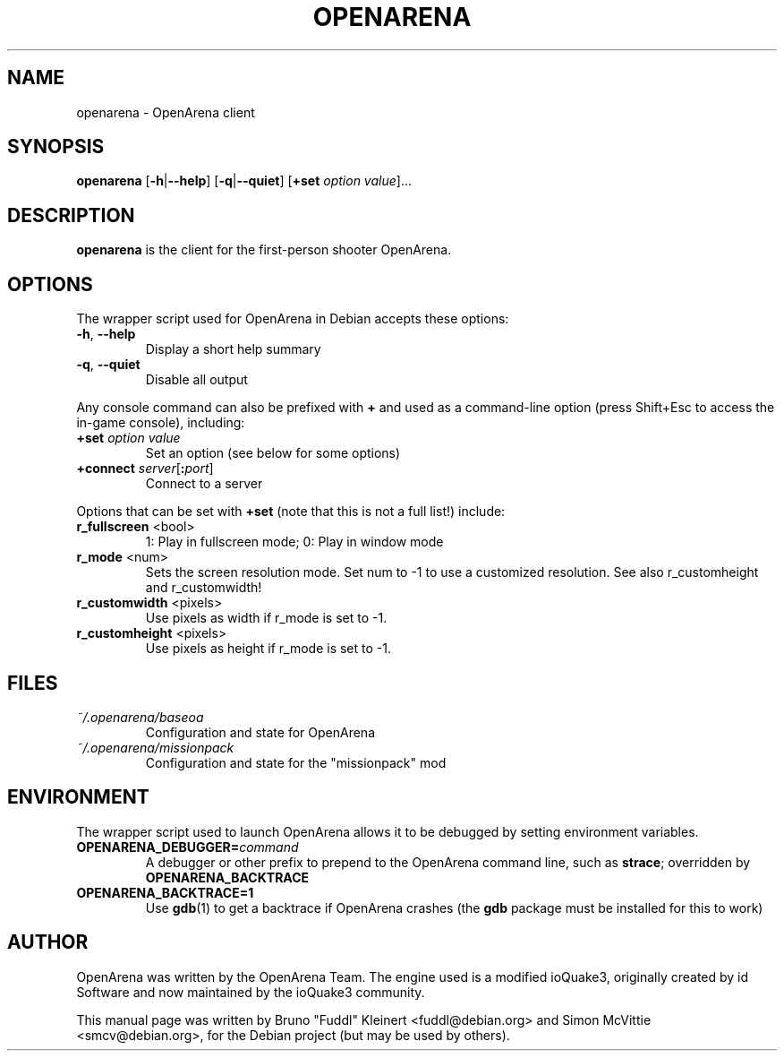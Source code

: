 .TH OPENARENA 6 2010-10-15

.SH NAME
openarena \- OpenArena client

.SH SYNOPSIS
.BR openarena
.BR "" [ \-h | \-\-help ]
.BR "" [ \-q | \-\-quiet ]
.BR "" [ +set
.IR option " " value ]...

.SH DESCRIPTION
.B openarena
is the client for the first-person shooter OpenArena.

.SH OPTIONS
The wrapper script used for OpenArena in Debian accepts these options:
.TP
\fB\-h\fR, \fB\-\-help\fR
Display a short help summary
.TP
\fB\-q\fR, \fB\-\-quiet\fR
Disable all output
.PP
Any console command can also be prefixed with \fB+\fR and used as a
command-line option (press Shift+Esc to access the in-game console), including:
.TP
\fB+set\fR \fIoption\fR \fIvalue\fR
Set an option (see below for some options)
.TP
\fB+connect\fR \fIserver\fR[\fB:\fIport\fR]
Connect to a server
.PP
Options that can be set with \fB+set\fR
(note that this is not a full list!) include:
.TP
\fBr_fullscreen\fR <bool>
1: Play in fullscreen mode; 0: Play in window mode
.TP
\fBr_mode\fR <num>
Sets the screen resolution mode. Set num to \-1 to use a customized resolution.
See also r_customheight and r_customwidth!
.TP
\fBr_customwidth\fR <pixels>
Use \fUpixels\fR as width if r_mode is set to \-1.
.TP
\fBr_customheight\fR <pixels>
Use \fUpixels\fR as height if r_mode is set to \-1.

.SH FILES
.TP
\fI~/.openarena/baseoa\fR
Configuration and state for OpenArena
.TP
\fI~/.openarena/missionpack\fR
Configuration and state for the "missionpack" mod

.SH ENVIRONMENT
The wrapper script used to launch OpenArena allows it to be debugged
by setting environment variables.
.TP
\fBOPENARENA_DEBUGGER=\fIcommand\fR
A debugger or other prefix to prepend to the OpenArena command line, such
as \fBstrace\fR; overridden by \fBOPENARENA_BACKTRACE\fR
.TP
\fBOPENARENA_BACKTRACE=1\fR
Use \fBgdb\fR(1) to get a backtrace if OpenArena crashes (the \fBgdb\fR
package must be installed for this to work)

.SH AUTHOR
OpenArena was written by the OpenArena Team. The engine used is a modified
ioQuake3, originally created by id Software and now maintained by the ioQuake3
community.
.PP
This manual page was written by Bruno "Fuddl" Kleinert <fuddl@debian.org>
and Simon McVittie <smcv@debian.org>, for the Debian project
(but may be used by others).
